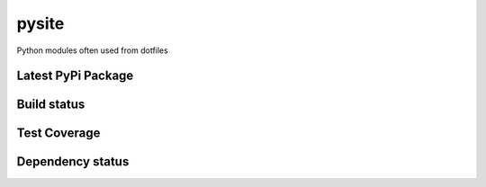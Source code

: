 pysite
=======

Python modules often used from dotfiles

Latest PyPi Package
-------------------

.. image:: https://badge.fury.io/py/pysyte.svg
   :target: https://pypi.python.org/pypi/pysyte
   :alt: PyPi Package

Build status
------------

.. image:: https://travis-ci.org/jalanb/pysyte.svg?branch=master
   :target: https://travis-ci.org/jalanb/pysyte
   :alt: Build Status

Test Coverage
-------------

.. image:: https://codecov.io/gh/jalanb/pysyte/branch/master/graph/badge.svg
   :target: https://codecov.io/gh/jalanb/pysyte
   :alt: Test Coverage

Dependency status
-----------------

.. image:: https://caniusepython3.com/check/e81a8847-131d-4893-a47e-d4bd04e8817e.svg
    :target: https://caniusepython3.com/check/e81a8847-131d-4893-a47e-d4bd04e8817e
    :alt: Python 3 Status
